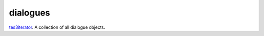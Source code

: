 dialogues
====================================================================================================

`tes3iterator`_. A collection of all dialogue objects.

.. _`tes3iterator`: ../../../lua/type/tes3iterator.html
